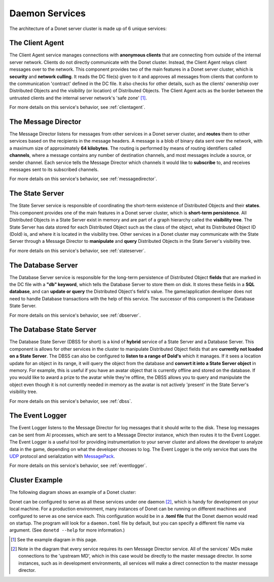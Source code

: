 ..
   This file is part of the Donet reference manual.

   Copyright (c) 2024 Max Rodriguez <me@maxrdz.com>

   Permission is granted to copy, distribute and/or modify this document
   under the terms of the GNU Free Documentation License, Version 1.3
   or any later version published by the Free Software Foundation;
   with no Invariant Sections, no Front-Cover Texts, and no Back-Cover Texts.
   A copy of the license is included in the section entitled "GNU
   Free Documentation License".

.. _services:

Daemon Services
===============

The architecture of a Donet server cluster is made up of 6 unique services:

The Client Agent
----------------

The Client Agent service manages connections with **anonymous clients** that
are connecting from outside of the internal server network. Clients do not
directly communicate with the Donet cluster. Instead, the Client Agent relays
client messages over to the network. This component provides two of the main
features in a Donet server cluster, which is **security** and
**network culling**. It reads the DC file(s) given to it and approves all
messages from clients that conform to the communication 'contract' defined in
the DC file. It also checks for other details, such as the clients' ownership
over Distributed Objects and the visibility (or location) of Distributed
Objects. The Client Agent acts as the border between the untrusted clients and
the internal server network's 'safe zone' [1]_.

For more details on this service's behavior, see :ref:`clientagent`.

The Message Director
--------------------

The Message Director listens for messages from other services in a Donet
server cluster, and **routes** them to other services based on the recipients
in the message headers. A message is a blob of binary data sent over the
network, with a maximum size of approximately **64 kilobytes**. The routing is
performed by means of routing identifiers called **channels**, where a message
contains any number of destination channels, and most messages include a
source, or sender channel. Each service tells the Message Director which
channels it would like to **subscribe** to, and receives messages sent to its
subscribed channels.

For more details on this service's behavior, see :ref:`messagedirector`.

The State Server
----------------

The State Server service is responsible of coordinating the short-term
existence of Distributed Objects and their **states**. This component provides
one of the main features in a Donet server cluster, which is
**short-term persistence**. All Distributed Objects in a State Server exist in
memory and are part of a graph hierarchy called the **visibility tree**. The
State Server has data stored for each Distributed Object such as the class of
the object, what its Distributed Object ID (DoId) is, and where it is located
in the visibility tree. Other services in a Donet cluster may communicate with
the State Server through a Message Director to **manipulate** and **query**
Distributed Objects in the State Server's visibility tree.

For more details on this service's behavior, see :ref:`stateserver`.

The Database Server
-------------------

The Database Server service is responsible for the long-term persistence of
Distributed Object **fields** that are marked in the DC file with a
**"db" keyword**, which tells the Database Server to store them on disk. It
stores these fields in a **SQL database**, and can **update or query** the
Distributed Object's field's value. The game/application developer does not
need to handle Database transactions with the help of this service. The
successor of this component is the Database State Server.

For more details on this service's behavior, see :ref:`dbserver`.

The Database State Server
-------------------------

The Database State Server (DBSS for short) is a kind of **hybrid** service of
a State Server and a Database Server. This component is allows for other
services in the cluster to manipulate Distributed Object fields that are
**currently not loaded on a State Server**. The DBSS can also be configured to
**listen to a range of DoId's** which it manages. If it sees a location update
for an object in its range, it will query the object from the database and
**convert it into a State Server object** in memory. For example, this is
useful if you have an avatar object that is currently offline and stored on
the database. If you would like to award a prize to the avatar while they're
offline, the DBSS allows you to query and manipulate the object even though it
is not currently needed in memory as the avatar is not actively 'present' in
the State Server's visibility tree.

For more details on this service's behavior, see :ref:`dbss`.

The Event Logger
----------------

The Event Logger listens to the Message Director for log messages that it
should write to the disk. These log messages can be sent from AI processes,
which are sent to a Message Director instance, which then routes it to the
Event Logger. The Event Logger is a useful tool for providing instrumentation
to your server cluster and allows the developer to analyze data in the game,
depending on what the developer chooses to log. The Event Logger is the only
service that uses the UDP_ protocol and serialization with MessagePack_.

For more details on this service's behavior, see :ref:`eventlogger`.

.. _UDP: https://en.wikipedia.org/wiki/User_Datagram_Protocol
.. _MessagePack: https://msgpack.org

Cluster Example
---------------

The following diagram shows an example of a Donet cluster:

.. image:: cluster_diagram.png
   :align: left

Donet can be configured to serve as all these services under one daemon [2]_,
which is handy for development on your local machine. For a production
environment, many instances of Donet can be running on different machines and
configured to serve as one service each. This configuration would be in a
**.toml file** that the Donet daemon would read on startup. The program will
look for a ``daemon.toml`` file by default, but you can specify a different file
name via argument. (See ``donetd --help`` for more information.)

.. [1] See the example diagram in this page.
.. [2] Note in the diagram that every service requires its own Message Director
  service. All of the services' MDs make connections to the 'upstream MD', which
  in this case would be directly to the master message director. In some
  instances, such as in development environments, all services will make a direct
  connection to the master message director.
